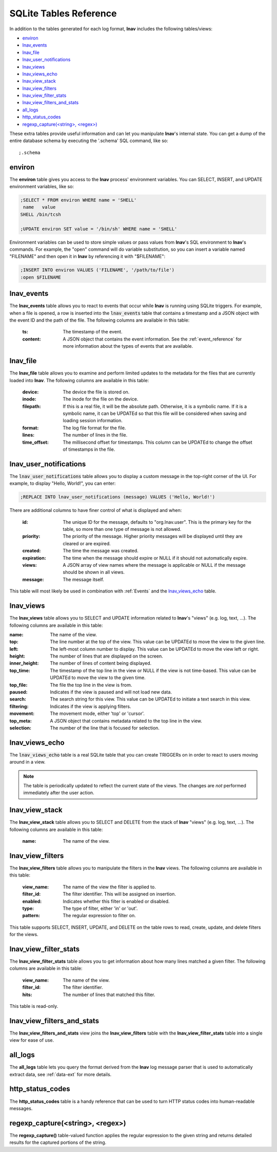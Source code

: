 .. _sql-tab:

SQLite Tables Reference
=======================

In addition to the tables generated for each log format, **lnav** includes
the following tables/views:

* `environ`_
* `lnav_events`_
* `lnav_file`_
* `lnav_user_notifications`_
* `lnav_views`_
* `lnav_views_echo`_
* `lnav_view_stack`_
* `lnav_view_filters`_
* `lnav_view_filter_stats`_
* `lnav_view_filters_and_stats`_
* `all_logs`_
* `http_status_codes`_
* `regexp_capture(<string>, <regex>)`_

These extra tables provide useful information and can let you manipulate
**lnav**'s internal state.  You can get a dump of the entire database schema
by executing the '.schema' SQL command, like so::

    ;.schema

environ
-------

The **environ** table gives you access to the **lnav** process' environment
variables.  You can SELECT, INSERT, and UPDATE environment variables, like
so:

.. code-block:: custsqlite

    ;SELECT * FROM environ WHERE name = 'SHELL'
     name   value
    SHELL /bin/tcsh

    ;UPDATE environ SET value = '/bin/sh' WHERE name = 'SHELL'

Environment variables can be used to store simple values or pass values
from **lnav**'s SQL environment to **lnav**'s commands.  For example, the
"open" command will do variable substitution, so you can insert a variable
named "FILENAME" and then open it in **lnav** by referencing it with
"$FILENAME":

.. code-block:: custsqlite

    ;INSERT INTO environ VALUES ('FILENAME', '/path/to/file')
    :open $FILENAME


.. _table_lnav_events:

lnav_events
-----------

The **lnav_events** table allows you to react to events that occur while
**lnav** is running using SQLite triggers.  For example, when a file is
opened, a row is inserted into the :code:`lnav_events` table that contains
a timestamp and a JSON object with the event ID and the path of the file.
The following columns are available in this table:

  :ts: The timestamp of the event.
  :content: A JSON object that contains the event information.  See the
            :ref:`event_reference` for more information about the types
            of events that are available.

lnav_file
---------

The **lnav_file** table allows you to examine and perform limited updates to
the metadata for the files that are currently loaded into **lnav**.  The
following columns are available in this table:

  :device: The device the file is stored on.
  :inode: The inode for the file on the device.
  :filepath: If this is a real file, it will be the absolute path.  Otherwise,
    it is a symbolic name.  If it is a symbolic name, it can be UPDATEd so that
    this file will be considered when saving and loading session information.
  :format: The log file format for the file.
  :lines: The number of lines in the file.
  :time_offset: The millisecond offset for timestamps.  This column can be
    UPDATEd to change the offset of timestamps in the file.

.. _table_lnav_user_notifications:

lnav_user_notifications
-----------------------

The :code:`lnav_user_notifications` table allows you to display a custom message
in the top-right corner of the UI.  For example, to display "Hello, World!",
you can enter:

.. code-block:: custsqlite

    ;REPLACE INTO lnav_user_notifications (message) VALUES ('Hello, World!')

There are additional columns to have finer control of what is displayed and
when:

  :id: The unique ID for the message, defaults to "org.lnav.user".  This is
    the primary key for the table, so more than one type of message is not
    allowed.
  :priority: The priority of the message.  Higher priority messages will be
    displayed until they are cleared or are expired.
  :created: The time the message was created.
  :expiration: The time when the message should expire or NULL if it should
    not automatically expire.
  :views: A JSON array of view names where the message is applicable or NULL
    if the message should be shown in all views.
  :message: The message itself.

This table will most likely be used in combination with :ref:`Events` and the
`lnav_views_echo`_ table.

lnav_views
----------

The **lnav_views** table allows you to SELECT and UPDATE information related
to **lnav**'s "views" (e.g. log, text, ...).  The following columns are
available in this table:

:name: The name of the view.
:top: The line number at the top of the view.  This value can be UPDATEd to
  move the view to the given line.
:left: The left-most column number to display.  This value can be UPDATEd to
  move the view left or right.
:height: The number of lines that are displayed on the screen.
:inner_height: The number of lines of content being displayed.
:top_time: The timestamp of the top line in the view or NULL if the view is
  not time-based.  This value can be UPDATEd to move the view to the given
  time.
:top_file: The file the top line in the view is from.
:paused: Indicates if the view is paused and will not load new data.
:search: The search string for this view.  This value can be UPDATEd to
  initiate a text search in this view.
:filtering: Indicates if the view is applying filters.
:movement: The movement mode, either 'top' or 'cursor'.
:top_meta: A JSON object that contains metadata related to the top line
  in the view.
:selection: The number of the line that is focused for selection.

lnav_views_echo
---------------

The :code:`lnav_views_echo` table is a real SQLite table that you can create
TRIGGERs on in order to react to users moving around in a view.

.. note::

    The table is periodically updated to reflect the current state of the views.
    The changes are *not* performed immediately after the user action.

lnav_view_stack
---------------

The **lnav_view_stack** table allows you to SELECT and DELETE from the stack of
**lnav** "views" (e.g. log, text, ...).  The following columns are available in
this table:

  :name: The name of the view.

.. _table_lnav_view_filters:

lnav_view_filters
-----------------

The **lnav_view_filters** table allows you to manipulate the filters in the
**lnav** views.  The following columns are available in this table:

  :view_name: The name of the view the filter is applied to.
  :filter_id: The filter identifier.  This will be assigned on insertion.
  :enabled: Indicates whether this filter is enabled or disabled.
  :type: The type of filter, either 'in' or 'out'.
  :pattern: The regular expression to filter on.

This table supports SELECT, INSERT, UPDATE, and DELETE on the table rows to
read, create, update, and delete filters for the views.

lnav_view_filter_stats
----------------------

The **lnav_view_filter_stats** table allows you to get information about how
many lines matched a given filter.  The following columns are available in
this table:

  :view_name: The name of the view.
  :filter_id: The filter identifier.
  :hits: The number of lines that matched this filter.

This table is read-only.

lnav_view_filters_and_stats
---------------------------

The **lnav_view_filters_and_stats** view joins the **lnav_view_filters** table
with the **lnav_view_filter_stats** table into a single view for ease of use.

all_logs
--------

.. f0:sql.tables.all_logs

The **all_logs** table lets you query the format derived from the **lnav**
log message parser that is used to automatically extract data, see
:ref:`data-ext` for more details.

http_status_codes
-----------------

The **http_status_codes** table is a handy reference that can be used to turn
HTTP status codes into human-readable messages.

regexp_capture(<string>, <regex>)
---------------------------------

The **regexp_capture()** table-valued function applies the regular expression
to the given string and returns detailed results for the captured portions of
the string.
